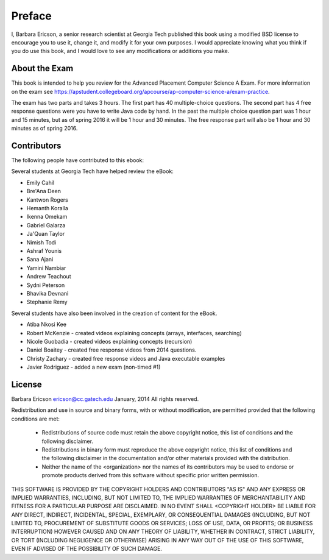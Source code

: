 .. qnum::
   :prefix: 1-1-
   :start: 1

Preface
===============

..	index::
	single: license
	
I, Barbara Ericson, a senior research scientist at Georgia Tech published this book using a modified BSD license to
encourage you to use it, change it, and modify it for your own purposes.
I would appreciate knowing what you think if you do use this book, and I
would love to see any modifications or additions you make.

About the Exam
----------------
    
This book is intended to help you review for the Advanced Placement Computer Science A Exam.  For more information on the exam see https://apstudent.collegeboard.org/apcourse/ap-computer-science-a/exam-practice. 

The exam has two parts and takes 3 hours.  The first part has 40 multiple-choice questions.  The second part has 4 free response questions were you have to write Java code by hand.  In the past the multiple choice question part was 1 hour and 15 minutes, but as of spring 2016 it will be 1 hour and 30 minutes.  The free response part will also be 1 hour and 30 minutes as of spring 2016.


Contributors
-------------

The following people have contributed to this ebook: 

Several students at Georgia Tech have helped review the eBook:

* Emily Cahil
* Bre'Ana Deen
* Kantwon Rogers
* Hemanth Koralla
* Ikenna Omekam
* Gabriel Galarza
* Ja'Quan Taylor
* Nimish Todi 
* Ashraf Younis
* Sana Ajani
* Yamini Nambiar
* Andrew Teachout
* Sydni Peterson
* Bhavika Devnani
* Stephanie Remy

Several students have also been involved in the creation of content for the eBook.

* Atiba Nkosi Kee
* Robert McKenzie - created videos explaining concepts (arrays, interfaces, searching)
* Nicole Guobadia - created videos explaining concepts (recursion)
* Daniel Boaitey - created free response videos from 2014 questions.
* Christy Zachary - created free response videos and Java executable examples
* Javier Rodriguez - added a new exam (non-timed #1)

License
---------

Barbara Ericson `ericson@cc.gatech.edu <mailto://ericson@cc.gatech.edu>`_ January,
2014
All rights reserved.

Redistribution and use in source and binary forms, with or without
modification, are permitted provided that the following conditions are met:

    * Redistributions of source code must retain the above copyright
      notice, this list of conditions and the following disclaimer.
    * Redistributions in binary form must reproduce the above copyright
      notice, this list of conditions and the following disclaimer in the
      documentation and/or other materials provided with the distribution.
    * Neither the name of the <organization> nor the
      names of its contributors may be used to endorse or promote products
      derived from this software without specific prior written permission.

THIS SOFTWARE IS PROVIDED BY THE COPYRIGHT HOLDERS AND CONTRIBUTORS "AS IS" AND
ANY EXPRESS OR IMPLIED WARRANTIES, INCLUDING, BUT NOT LIMITED TO, THE IMPLIED
WARRANTIES OF MERCHANTABILITY AND FITNESS FOR A PARTICULAR PURPOSE ARE
DISCLAIMED. IN NO EVENT SHALL <COPYRIGHT HOLDER> BE LIABLE FOR ANY
DIRECT, INDIRECT, INCIDENTAL, SPECIAL, EXEMPLARY, OR CONSEQUENTIAL DAMAGES
(INCLUDING, BUT NOT LIMITED TO, PROCUREMENT OF SUBSTITUTE GOODS OR SERVICES;
LOSS OF USE, DATA, OR PROFITS; OR BUSINESS INTERRUPTION) HOWEVER CAUSED AND
ON ANY THEORY OF LIABILITY, WHETHER IN CONTRACT, STRICT LIABILITY, OR TORT
(INCLUDING NEGLIGENCE OR OTHERWISE) ARISING IN ANY WAY OUT OF THE USE OF THIS
SOFTWARE, EVEN IF ADVISED OF THE POSSIBILITY OF SUCH DAMAGE.

 
